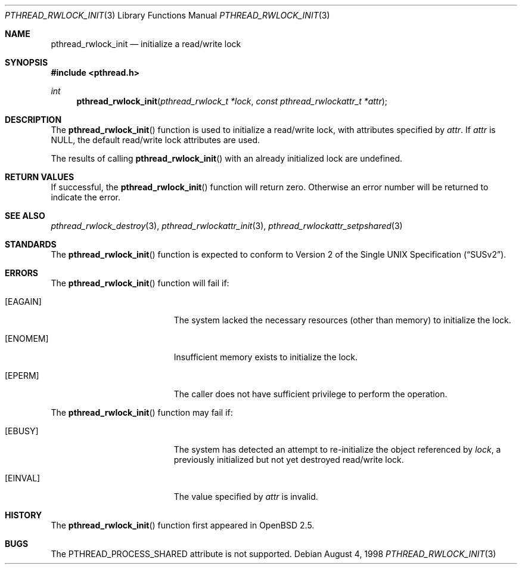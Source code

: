 .\" Copyright (c) 1998 Alex Nash
.\" All rights reserved.
.\"
.\" Redistribution and use in source and binary forms, with or without
.\" modification, are permitted provided that the following conditions
.\" are met:
.\" 1. Redistributions of source code must retain the above copyright
.\"    notice, this list of conditions and the following disclaimer.
.\" 2. Redistributions in binary form must reproduce the above copyright
.\"    notice, this list of conditions and the following disclaimer in the
.\"    documentation and/or other materials provided with the distribution.
.\"
.\" THIS SOFTWARE IS PROVIDED BY THE AUTHOR AND CONTRIBUTORS ``AS IS'' AND
.\" ANY EXPRESS OR IMPLIED WARRANTIES, INCLUDING, BUT NOT LIMITED TO, THE
.\" IMPLIED WARRANTIES OF MERCHANTABILITY AND FITNESS FOR A PARTICULAR PURPOSE
.\" ARE DISCLAIMED.  IN NO EVENT SHALL THE AUTHOR OR CONTRIBUTORS BE LIABLE
.\" FOR ANY DIRECT, INDIRECT, INCIDENTAL, SPECIAL, EXEMPLARY, OR CONSEQUENTIAL
.\" DAMAGES (INCLUDING, BUT NOT LIMITED TO, PROCUREMENT OF SUBSTITUTE GOODS
.\" OR SERVICES; LOSS OF USE, DATA, OR PROFITS; OR BUSINESS INTERRUPTION)
.\" HOWEVER CAUSED AND ON ANY THEORY OF LIABILITY, WHETHER IN CONTRACT, STRICT
.\" LIABILITY, OR TORT (INCLUDING NEGLIGENCE OR OTHERWISE) ARISING IN ANY WAY
.\" OUT OF THE USE OF THIS SOFTWARE, EVEN IF ADVISED OF THE POSSIBILITY OF
.\" SUCH DAMAGE.
.\"
.\"	$Id$
.\"	$OpenBSD: pthread_rwlock_init.3,v 1.1 1998/11/09 03:13:16 d Exp $
.\"
.Dd August 4, 1998
.Dt PTHREAD_RWLOCK_INIT 3
.Os
.Sh NAME
.Nm pthread_rwlock_init
.Nd initialize a read/write lock
.Sh SYNOPSIS
.Fd #include <pthread.h>
.Ft int
.Fn pthread_rwlock_init "pthread_rwlock_t *lock" "const pthread_rwlockattr_t *attr"
.Sh DESCRIPTION
The
.Fn pthread_rwlock_init
function is used to initialize a read/write lock, with attributes
specified by
.Fa attr .
If
.Fa attr
is NULL, the default read/write lock attributes are used.
.Pp
The results of calling
.Fn pthread_rwlock_init
with an already initialized lock are undefined.
.Sh RETURN VALUES
If successful, the
.Fn pthread_rwlock_init
function will return zero.  Otherwise an error number will be returned
to indicate the error.
.Sh SEE ALSO
.Xr pthread_rwlock_destroy 3 ,
.Xr pthread_rwlockattr_init 3 ,
.Xr pthread_rwlockattr_setpshared 3
.Sh STANDARDS
The
.Fn pthread_rwlock_init
function is expected to conform to
.St -susv2 .
.Sh ERRORS
The
.Fn pthread_rwlock_init
function will fail if:
.Bl -tag -width Er
.It Bq Er EAGAIN
The system lacked the necessary resources (other than memory) to
initialize the lock.
.It Bq Er ENOMEM
Insufficient memory exists to initialize the lock.
.It Bq Er EPERM
The caller does not have sufficient privilege to perform the
operation.
.El
.Pp
The
.Fn pthread_rwlock_init
function may fail if:
.Bl -tag -width Er
.It Bq Er EBUSY
The system has detected an attempt to re-initialize the object
referenced by
.Fa lock ,
a previously initialized but not yet destroyed read/write lock.
.It Bq Er EINVAL
The value specified by
.Fa attr
is invalid.
.El
.Sh HISTORY
The
.Fn pthread_rwlock_init
function first appeared in
.Ox 2.5 .
.Sh BUGS
The PTHREAD_PROCESS_SHARED attribute is not supported.
